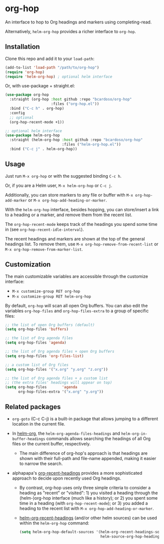 #+AUTHOR: Bruno Cardoso <cardoso.bc@gmail.com>
#+DATE: 2022-02-01
#+STARTUP: indent content

* org-hop

An interface to hop to Org headings and markers using completing-read.

Alternatively, =helm-org-hop= provides a richer interface to =org-hop=.

** Installation

Clone this repo and add it to your =load-path=:

#+begin_src emacs-lisp
(add-to-list 'load-path "/path/to/org-hop")
(require 'org-hop)
(require 'helm-org-hop) ; optional helm interface
#+end_src

Or, with use-package + straight.el:

#+begin_src emacs-lisp
(use-package org-hop
  :straight (org-hop :host github :repo "bcardoso/org-hop"
                     :files ("org-hop.el"))
  :bind ("C-c h" . org-hop)
  :config
  ;; optional
  (org-hop-recent-mode +1))

;; optional helm interface
(use-package helm-org-hop
  :straight (helm-org-hop :host github :repo "bcardoso/org-hop"
                          :files ("helm-org-hop.el"))
  :bind ("C-c j" . helm-org-hop))
#+end_src


** Usage

Just run =M-x org-hop= or with the suggested binding =C-c h=.

Or, if you are a Helm user, =M-x helm-org-hop= or =C-c j=.

Additionally, you can store markers to any file or buffer with =M-x org-hop-add-marker= or =M-x org-hop-add-heading-or-marker=.

With the =helm-org-hop= interface, besides hopping, you can store/insert a link to a heading or a marker, and remove them from the recent list.

The =org-hop-recent-mode= keeps track of the headings you spend some time in (see =org-hop-recent-idle-interval=).

The recent headings and markers are shown at the top of the general headings list. To remove them, use =M-x org-hop-remove-from-recent-list= or =M-x org-hop-remove-from-marker-list=.


** Customization

The main customizable variables are accessible through the customize interface:

- =M-x customize-group RET org-hop=
- =M-x customize-group RET helm-org-hop=


By default, =org-hop= will scan all open Org buffers. You can also edit the variables =org-hop-files= and =org-hop-files-extra= to a group of specific files:

#+begin_src emacs-lisp
;; the list of open Org buffers (default)
(setq org-hop-files 'buffers)

;; the list of Org agenda files
(setq org-hop-files 'agenda)

;; the list of Org agenda files + open Org buffers
(setq org-hop-files 'org-files-list)

;; a custom list of Org files
(setq org-hop-files '("x.org" "y.org" "z.org"))

;; the list of Org agenda files + a custom list
;; (the extra files' headings will appear on top)
(setq org-hop-files       'agenda
      org-hop-files-extra '("x.org" "y.org"))
#+end_src


** Related packages

- =org-goto= (C-c C-j) is a built-in package that allows jumping to a different location in the current file.

- In [[https://github.com/emacs-helm/helm-org/][helm-org]], the =helm-org-agenda-files-headings= and =helm-org-in-buffer-headings= commands allows searching the headings of all Org files or the current buffer, respectively.

  - The main difference of org-hop's approach is that headings are shown with their full-path and file-name appended, making it easier to narrow the search.

- alphapapa's [[https://github.com/alphapapa/org-recent-headings][org-recent-headings]] provides a more sophisticated approach to decide upon recently used Org headings.

  - By contrast, org-hop uses only three simple criteria to consider a heading as "recent" or "visited": 1) you visited a heading through the (helm-)org-hop interface (much like a history); or 2) you spent some time in a heading (with =org-hop-recent-mode=); or 3) you added a heading to the recent list with =M-x org-hop-add-heading-or-marker=.

  - [[https://github.com/alphapapa/org-recent-headings#helm][helm-org-recent-headings]] (and/or other helm sources) can be used within the =helm-org-hop= command:

    #+begin_src emacs-lisp
    (setq helm-org-hop-default-sources '(helm-org-recent-headings-source
                                         helm-source-org-hop-headings))
    #+end_src


